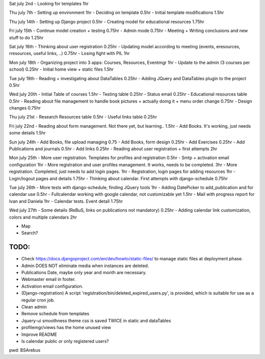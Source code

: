 Sat july 2nd
- Looking for templates 1hr

Thu july 7th
- Setting up environment 1hr
- Deciding on template 0.5hr
- Initial template modifications 1.5hr


Thu july 14th
- Setting up Django project 0.5hr
- Creating model for educational resources 1.75hr

Fri july 15th
- Continue model creation + testing 0.75hr
- Admin mode 0.75hr
- Meeting + Writing conclusions and new stuff to do 1.25hr

Sat july 16th 
- Thinking about user registration 0.25hr
- Updating model according to meeting (events, eresources, rresources, useful links, ..) 0.75hr
- Losing fight with PIL 1hr

Mon july 18th
- Organizing project into 3 apps: Courses, Resources, Eventmgr 1hr
- Update to the admin (3 courses per school) 0.25hr
- Initial home view + static files 1.5hr

Tue july 19th
- Reading + investigating about DataTables 0.25hr
- Adding JQuery and DataTables plugin to the project 0.5hr

Wed july 20th
- Initial Table of courses 1.5hr
- Testing table 0.25hr
- Status email 0.25hr
- Educational resources table 0.5hr
- Reading about file management to handle book pictures + actually doing it + menu order change 0.75hr
- Design changes 0.75hr

Thu july 21st
- Research Resources table 0.5hr
- Useful links table 0.25hr

Fri july 22nd
- Reading about form management. Not there yet, but learning.. 1.5hr
- Add Books. It's working, just needs some details 1.5hr


Sun july 24th
- Add Books, file upload managing 0.75
- Add Books, form design 0.25hr
- Add Exercises 0.25hr
- Add Publications and journals 0.5hr
- Add links 0.25hr
- Reading about user registration + first attempts 2hr

Mon july 25th
- More user registration. Templates for profiles and registration 0.5hr
- Smtp + activation email configuration 1hr
- More registration and user profiles management. It works, needs to be completed. 3hr
- More registration. Completed, just needs to add login pages. 1hr
- Registration, login pages for adding resources 1hr
- Login/logout pages and details 1.75hr
- Thinking about calendar. First attempts with django-schedule 0.75hr

Tue july 26th
- More tests with django-schedule, finding JQuery tools 1hr
- Adding DatePicker to add_publication and for calendar use 0.5hr
- Fullcalendar working with google calendar, not customizable yet 1.5hr
- Mail with progress report for Ivan and Daniela 1hr
- Calendar tests. Event detail 1.75hr

Wed july 27th
- Some details (ReBuS, links on publications not mandatory) 0.25hr
- Adding calendar link customization, colors and multiple calendars 2hr


- Map
- Search?


======
 TODO:
======
- Check https://docs.djangoproject.com/en/dev/howto/static-files/ to manage static files at deployment phase.
- Admin DOES NOT eliminate media when instances are deleted.
- Publications Date, maybe only year and month are necessary.
- Webmaster email in footer.
- Activation email configuration.
- (Django-registration) A script 'registration/bin/deleted_expired_users.py', is provided, which is suitable for use as a regular cron job.
- Clean admin
- Remove schedule from templates
- Jquery-ui smoothness theme css is saved TWICE in static and dataTables
- profilemgr/views has the home unused view
- Improve README
- Is calendar public or only registered users?



pwd: BSArebus

